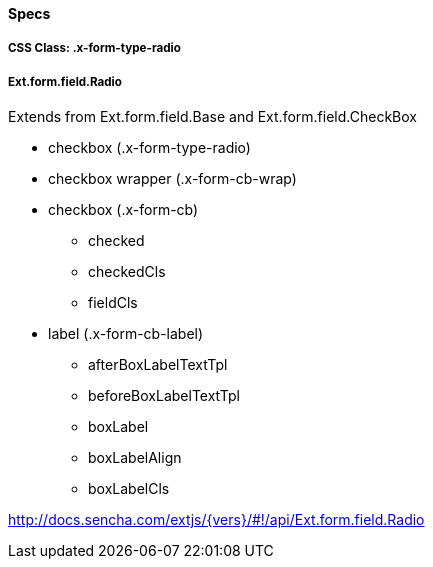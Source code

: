 ==== Specs

===== CSS Class: +.x-form-type-radio+

===== Ext.form.field.Radio
Extends from +Ext.form.field.Base+ and +Ext.form.field.CheckBox+

* checkbox (+.x-form-type-radio+)
* checkbox wrapper (+.x-form-cb-wrap+)
* checkbox (+.x-form-cb+)
** checked
** checkedCls
** fieldCls
* label (+.x-form-cb-label+)
** afterBoxLabelTextTpl
** beforeBoxLabelTextTpl
** boxLabel
** boxLabelAlign
** boxLabelCls

http://docs.sencha.com/extjs/{vers}/#!/api/Ext.form.field.Radio